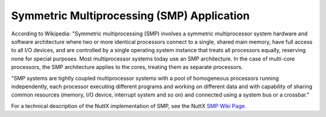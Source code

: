 ===========================================
Symmetric Multiprocessing (SMP) Application
===========================================

According to Wikipedia: "Symmetric multiprocessing (SMP) involves
a symmetric multiprocessor system hardware and software
architecture where two or more identical processors connect to a
single, shared main memory, have full access to all I/O devices,
and are controlled by a single operating system instance that
treats all processors equally, reserving none for special
purposes. Most multiprocessor systems today use an SMP
architecture. In the case of multi-core processors, the SMP
architecture applies to the cores, treating them as separate
processors.

"SMP systems are tightly coupled multiprocessor systems with a
pool of homogeneous processors running independently, each
processor executing different programs and working on different
data and with capability of sharing common resources (memory, I/O
device, interrupt system and so on) and connected using a system
bus or a crossbar."

For a technical description of the NuttX implementation of SMP,
see the NuttX `SMP Wiki
Page <http://www.nuttx.org/doku.php?id=wiki:nxinternal:smp>`__.

.. c:function:: spinlock_t up_testset(volatile FAR spinlock_t *lock)

  Perform and atomic test and set operation on the provided spinlock. 

  :param lock: The address of spinlock object.

  :return: The spinlock is always locked upon return. The value
    of previous value of the spinlock variable is returned,
    either SP_LOCKED if the spinlock was previously locked
    (meaning that the test-and-set operation failed to obtain the lock)
    or SP_UNLOCKED if the spinlock was previously unlocked
    (meaning that we successfully obtained the lock) 

.. c:function:: int up_cpu_index(void)

  Return an index in the range of 0 through (CONFIG_SMP_NCPUS-1)
  that corresponds to the currently executing CPU. 

  :return: An integer index in the range of 0 through
    (CONFIG_SMP_NCPUS-1) that corresponds to the
    currently executing CPU. 

.. c:function:: int up_cpu_start(int cpu)

  In an SMP configuration, only one CPU is initially active (CPU 0).
  System initialization occurs on that single thread. At the
  completion of the initialization of the OS, just before
  beginning normal multitasking, the additional CPUs would
  be started by calling this function.

  Each CPU is provided the entry point to is IDLE task when started.
  A TCB for each CPU's IDLE task has been initialized and
  placed in the CPU's g_assignedtasks[cpu] list. A stack
  has also been allocated and initialized.

  The OS initialization logic calls this function repeatedly until
  each CPU has been started, 1 through (CONFIG_SMP_NCPUS-1).

  :param cpu: The index of the CPU being started. This will be a
    numeric value in the range of from one to
    ``(CONFIG_SMP_NCPUS-1)``). (CPU 0 is already active).

  :return: Zero (OK) is returned on success; a negated errno value on failure. 

.. c:function:: int up_cpu_pause(int cpu)

  Save the state of the current task at the head of the
  ``g_assignedtasks[cpu]`` task list and then pause task execution on the CPU.

  This function is called by the OS when the logic executing on
  one CPU needs to modify the state of the ``g_assignedtasks[cpu]``
  list for another CPU.

  :param cpu: The index of the CPU to be paused. This will not be
    the index of the currently executing CPU.

  :return: Zero (OK) is returned on success; a negated errno value on failure.

.. c:function:: int up_cpu_resume(int cpu)

  Restart the cpu after it was paused via up_cpu_pause(), 
  restoring the state of the task at the head of the
  ``g_assignedtasks[cpu]`` list, and resume normal tasking.

  This function is called after ``up_cpu_pause()`` in order
  resume operation of the CPU after modifying its
  ``g_assignedtasks[cpu]`` list.

  :param cpu: The index of the CPU being resumed. This will not be
    the index of the currently executing CPU.

  :return: Zero (OK) is returned on success; a negated errno value on failure. 

